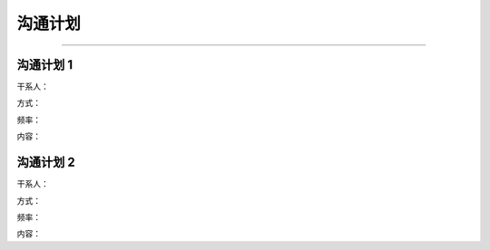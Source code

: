 .. 以两个点开始的内容是注释。不会出现编写的文档中。但是能体现文档书写者的思路。
.. 一般一个文件，内容，逻辑的分层，分到三级就可以， 最多四级. 也就是
   H1. ########
   H2, ********
   H3, =========
   H4. ---------

沟通计划
###################################################
..
  沟通计划中需要列出项目的主要干系人，以及相应的沟通方式，频率以及内容

  示例：

  沟通计划 1
  ---------
  干系人：Guo Robert，Shi Xiaoli，Yi Tao
  方式：email
  频率：每周
  内容：汇报项目进度

  沟通计划 2
  ---------
  干系人：Chen Shaoxuan（Tester）
  方式：不限
  频率：每天
  内容：测试相关
###################################################

沟通计划 1
---------
干系人：

方式：

频率：

内容：

沟通计划 2
---------
干系人：

方式：

频率：

内容：

